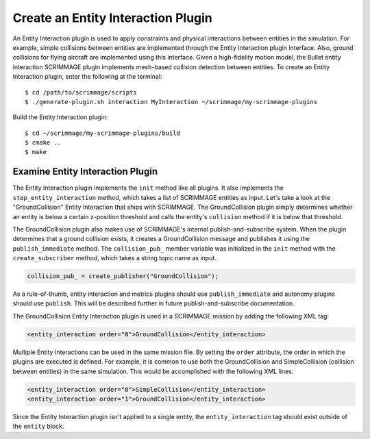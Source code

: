 .. _entity_interaction_plugin:

Create an Entity Interaction Plugin
===================================

An Entity Interaction plugin is used to apply constraints and physical
interactions between entities in the simulation. For example, simple collisions
between entities are implemented through the Entity Interaction plugin
interface. Also, ground collisions for flying aircraft are implemented using
this interface. Given a high-fidelity motion model, the Bullet entity
interaction SCRIMMAGE plugin implements mesh-based collision detection between
entities. To create an Entity Interaction plugin, enter the following at the
terminal: ::

  $ cd /path/to/scrimmage/scripts
  $ ./generate-plugin.sh interaction MyInteraction ~/scrimmage/my-scrimmage-plugins

Build the Entity Interaction plugin: ::

  $ cd ~/scrimmage/my-scrimmage-plugins/build
  $ cmake ..
  $ make

Examine Entity Interaction Plugin
---------------------------------

The Entity Interaction plugin implements the ``init`` method like all
plugins. It also implements the ``step_entity_interaction`` method, which takes
a list of SCRIMMAGE entities as input. Let's take a look at the
"GroundCollision" Entity Interaction that ships with SCRIMMAGE. The
GroundCollision plugin simply determines whether an entity is below a certain
z-position threshold and calls the entity's ``collision`` method if it is below
that threshold.

.. code-block:: c++
   :linenos:

   bool GroundCollision::step_entity_interaction(std::list<sc::EntityPtr> &ents,
                                              double t, double dt)
   {
       // Account for entities colliding with
       for (sc::EntityPtr ent : ents) {
           if (ent->state()->pos()(2) < ground_collision_z_) {
               ent->collision();
   
               auto msg = std::make_shared<sc::Message<sm::GroundCollision>>();
               msg->data.set_entity_id(ent->id().id());
               publish_immediate(t, collision_pub_, msg);
           }
       }
       return true;
   }

The GroundCollision plugin also makes use of SCRIMMAGE's internal
publish-and-subscribe system. When the plugin determines that a ground
collision exists, it creates a GroundCollision message and publishes it using
the ``publish_immediate`` method. The ``collision_pub_`` member variable was
initialized in the ``init`` method with the ``create_subscriber`` method, which
takes a string topic name as input.

.. code-block:: c++

   collision_pub_ = create_publisher("GroundCollision");             
   
As a rule-of-thumb, entity interaction and metrics plugins should use
``publish_immediate`` and autonomy plugins should use ``publish``. This will be
described further in future publish-and-subscribe documentation.

The GroundCollision Entity Interaction plugin is used in a SCRIMMAGE mission by
adding the following XML tag:

.. code-block:: xml
                
   <entity_interaction order="0">GroundCollision</entity_interaction>
                

Multiple Entity Interactions can be used in the same mission file. By setting
the ``order`` attribute, the order in which the plugins are executed is
defined. For example, it is common to use both the GroundCollision and
SimpleCollision (collision between entities) in the same simulation. This would
be accomplished with the following XML lines:

.. code-block:: xml

   <entity_interaction order="0">SimpleCollision</entity_interaction>
   <entity_interaction order="1">GroundCollision</entity_interaction>

Since the Entity Interaction plugin isn't applied to a single entity, the
``entity_interaction`` tag should exist outside of the ``entity`` block.
